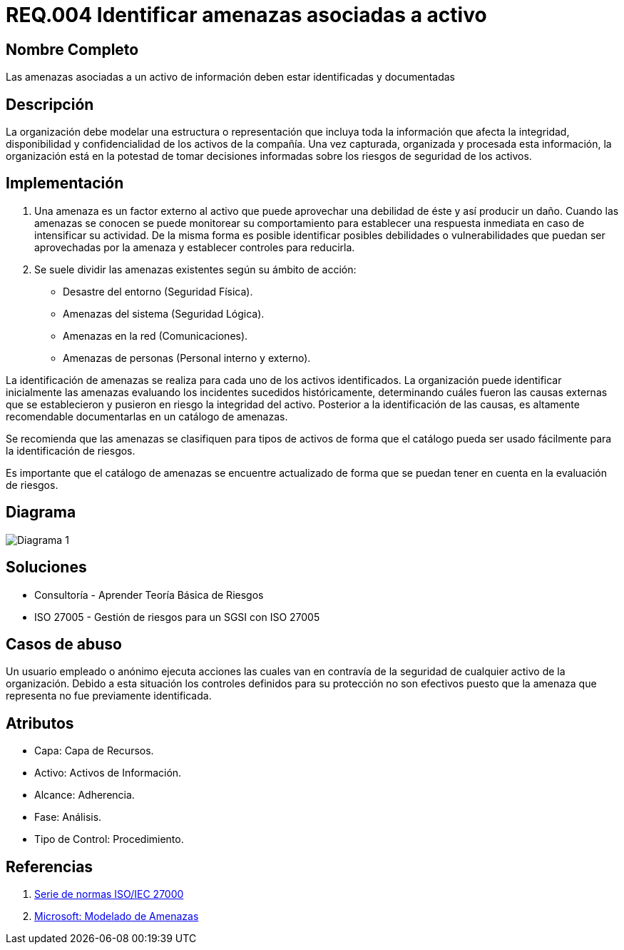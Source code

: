 :slug: kb/criterio/requisito-seguridad-004/ 
:category: criterio
:description: TODO
:keywords: TODO
:kb: yes

= REQ.004 Identificar amenazas asociadas a activo

== Nombre Completo

Las amenazas asociadas a un activo de información deben estar identificadas y documentadas

== Descripción

La organización debe modelar una estructura o representación 
que incluya toda la información que afecta la integridad, 
disponibilidad y confidencialidad de los activos de la compañía. 
Una vez capturada, organizada y procesada esta información, 
la organización está en la potestad 
de tomar decisiones informadas 
sobre los riesgos de seguridad de los activos.

== Implementación

. Una amenaza es un factor externo al activo 
que puede aprovechar una debilidad de éste 
y así producir un daño. 
Cuando las amenazas se conocen 
se puede monitorear su comportamiento 
para establecer una respuesta inmediata 
en caso de intensificar su actividad. 
De la misma forma es posible identificar 
posibles debilidades o vulnerabilidades 
que puedan ser aprovechadas por la amenaza 
y establecer controles para reducirla.

. Se suele dividir las amenazas existentes según su ámbito de acción:

* Desastre del entorno (Seguridad Física).
* Amenazas del sistema (Seguridad Lógica).
* Amenazas en la red (Comunicaciones).
* Amenazas de personas (Personal interno y externo).

La identificación de amenazas se realiza 
para cada uno de los activos identificados. 
La organización puede identificar inicialmente las amenazas 
evaluando los incidentes sucedidos históricamente, 
determinando cuáles fueron las causas externas 
que se establecieron y pusieron en riesgo la integridad del activo. 
Posterior a la identificación de las causas,
es altamente recomendable documentarlas en un catálogo de amenazas.

Se recomienda que las amenazas se clasifiquen para tipos de activos 
de forma que el catálogo pueda ser usado fácilmente 
para la identificación de riesgos.

Es importante que el catálogo de amenazas 
se encuentre actualizado de forma que 
se puedan tener en cuenta en la evaluación de riesgos. 

== Diagrama

image::diag1.png[Diagrama 1]

== Soluciones

* Consultoría - Aprender Teoría Básica de Riesgos
* ISO 27005 - Gestión de riesgos para un SGSI con ISO 27005

== Casos de abuso

Un usuario empleado o anónimo 
ejecuta acciones las cuales van 
en contravía de la seguridad 
de cualquier activo de la organización. 
Debido a esta situación 
los controles definidos para su protección 
no son efectivos puesto que la amenaza que representa 
no fue previamente identificada.

== Atributos

* Capa: Capa de Recursos.
* Activo: Activos de Información.
* Alcance: Adherencia.
* Fase: Análisis.
* Tipo de Control: Procedimiento.

== Referencias

. https://www.iso.org/isoiec-27001-information-security.html[Serie de normas ISO/IEC 27000]
. https://www.microsoft.com/en-us/sdl/adopt/threatmodeling.aspx[Microsoft: Modelado de Amenazas]
